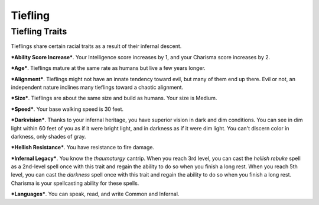 ========
Tiefling
========


Tiefling Traits
---------------

Tieflings share certain racial traits as a result of their infernal
descent.

***Ability Score Increase***. Your Intelligence score increases by 1,
and your Charisma score increases by 2.

***Age***. Tieflings mature at the same rate as humans but live a few
years longer.

***Alignment***. Tieflings might not have an innate tendency toward
evil, but many of them end up there. Evil or not, an independent nature
inclines many tieflings toward a chaotic alignment.

***Size***. Tieflings are about the same size and build as humans. Your
size is Medium.

***Speed***. Your base walking speed is 30 feet.

***Darkvision***. Thanks to your infernal heritage, you have superior
vision in dark and dim conditions. You can see in dim light within 60
feet of you as if it were bright light, and in darkness as if it were
dim light. You can't discern color in darkness, only shades of gray.

***Hellish Resistance***. You have resistance to fire damage.

***Infernal Legacy***. You know the *thaumaturgy* cantrip. When you
reach 3rd level, you can cast the *hellish rebuke* spell as a 2nd-level
spell once with this trait and regain the ability to do so when you
finish a long rest. When you reach 5th level, you can cast the
*darkness* spell once with this trait and regain the ability to do so
when you finish a long rest. Charisma is your spellcasting ability for
these spells.

***Languages***. You can speak, read, and write Common and Infernal.
